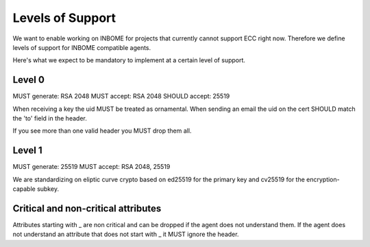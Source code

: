 Levels of Support
=================

We want to enable working on INBOME for projects that currently cannot support ECC right now. Therefore we define levels of support for INBOME compatible agents.

Here's what we expect to be mandatory to implement at a certain level of support.

Level 0
-------

MUST generate: RSA 2048
MUST accept: RSA 2048
SHOULD accept: 25519

When receiving a key the uid MUST be treated as ornamental.
When sending an email the uid on the cert SHOULD match the 'to' field in the
header.

If you see more than one valid header you MUST drop them all.

Level 1
-------

MUST generate: 25519
MUST accept: RSA 2048, 25519

We are standardizing on eliptic curve crypto based on ed25519 for the primary key and cv25519 for the encryption-capable subkey.




Critical and non-critical attributes
------------------------------------

Attributes starting with _ are non critical and can be dropped if the agent does not understand them.
If the agent does not understand an attribute that does not start with _ it MUST ignore the header.
